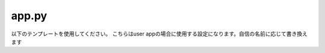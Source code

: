 app.py
=============

以下のテンプレートを使用してください。
こちらはuser appの場合に使用する設定になります。自信の名前に応じて書き換えます

.. code-block::python

    from django.apps import AppConfig

    class UserConfig(AppConfig):
        name = 'User/ユーザー'
